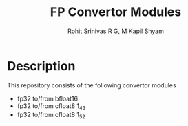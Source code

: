#+TITLE: FP Convertor Modules
#+AUTHOR: Rohit Srinivas R G, M Kapil Shyam

* Description
This repository consists of the following convertor modules 
- fp32 to/from bfloat16
- fp32 to/from cfloat8 1_4_3
- fp32 to/from cfloat8 1_5_2
